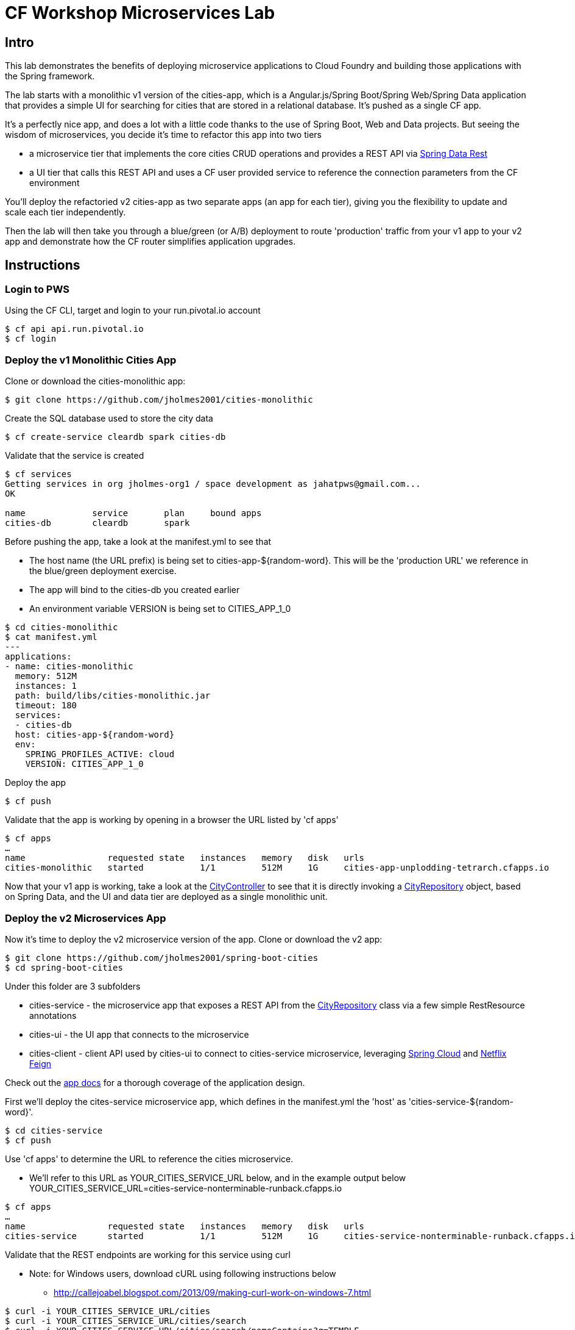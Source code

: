 = CF Workshop Microservices Lab

== Intro

This lab demonstrates the benefits of deploying microservice applications to Cloud Foundry and building those applications with the Spring framework.

The lab starts with a monolithic v1 version of the cities-app, which is a Angular.js/Spring Boot/Spring Web/Spring Data application that provides a simple UI for searching for cities that are stored in a relational database. It's pushed as a single CF app.

It's a perfectly nice app, and does a lot with a little code thanks to the use of Spring Boot, Web and Data projects. But seeing the wisdom of microservices, you decide it's time to refactor this app into two tiers

* a microservice tier that  implements the core cities CRUD operations and provides a REST API via http://projects.spring.io/spring-data-rest/[Spring Data Rest]
* a UI tier that calls this REST API and uses a CF user provided service to reference the connection parameters from the CF environment

You'll deploy the refactoried v2 cities-app as two separate apps (an app for each tier), giving you the flexibility to update and scale each tier independently.

Then the lab will then take you through a blue/green (or A/B) deployment to route 'production' traffic from your v1 app to your v2 app and demonstrate how the CF router simplifies application upgrades.

== Instructions

=== Login to PWS

Using the CF CLI, target and login to your run.pivotal.io account

[source,bash]
----
$ cf api api.run.pivotal.io
$ cf login
----

=== Deploy the v1 Monolithic Cities App

Clone or download the cities-monolithic app:

[source,bash]
----
$ git clone https://github.com/jholmes2001/cities-monolithic
----

Create the SQL database used to store the city data

[source,bash]
----
$ cf create-service cleardb spark cities-db
----

Validate that the service is created

[source,bash]
----
$ cf services
Getting services in org jholmes-org1 / space development as jahatpws@gmail.com...
OK

name             service       plan     bound apps
cities-db        cleardb       spark
----

Before pushing the app, take a look at the manifest.yml to see that 
		
* The host name (the URL prefix) is being set to cities-app-${random-word}. This will be the 'production URL' we reference in the blue/green deployment exercise.
* The app will bind to the cities-db you created earlier
* An environment variable VERSION is being set to CITIES_APP_1_0

[source,bash]
----	
$ cd cities-monolithic
$ cat manifest.yml
---
applications:
- name: cities-monolithic
  memory: 512M
  instances: 1
  path: build/libs/cities-monolithic.jar
  timeout: 180
  services:
  - cities-db
  host: cities-app-${random-word}
  env:
    SPRING_PROFILES_ACTIVE: cloud
    VERSION: CITIES_APP_1_0
----

Deploy the app

[source,bash]
----
$ cf push
----

Validate that the app is working by opening in a browser the URL listed by 'cf apps'

[source,bash]
----	
$ cf apps
…
name                requested state   instances   memory   disk   urls   
cities-monolithic   started           1/1         512M     1G     cities-app-unplodding-tetrarch.cfapps.io 
----

Now that your v1 app is working, take a look at the https://github.com/jholmes2001/cities-monolithic/blob/master/src/main/java/com/example/cities/controller/CitiesController.java[CityController] to see that it is directly invoking a https://github.com/jholmes2001/cities-monolithic/blob/master/src/main/java/com/example/cities/repositories/CityRepository.java[CityRepository] object, based on Spring Data, and the UI and data tier are deployed as a single monolithic unit.

=== Deploy the v2 Microservices App

Now it's time to deploy the v2 microservice version of the app. Clone or download the v2 app:

[source,bash]
----
$ git clone https://github.com/jholmes2001/spring-boot-cities
$ cd spring-boot-cities
----

Under this folder are 3 subfolders

* cities-service - the microservice app that exposes a REST API from the https://github.com/jholmes2001/spring-boot-cities/blob/master/cities-service/src/main/java/com/example/cities/repositories/CityRepository.java[CityRepository] class via a few simple RestResource annotations
* cities-ui - the UI app that connects to the microservice
* cities-client - client API used by cities-ui to connect to cities-service microservice, leveraging http://projects.spring.io/spring-cloud/[Spring Cloud] and https://github.com/Netflix/feign[Netflix Feign]
		
Check out the https://github.com/jholmes2001/spring-boot-cities[app docs] for a thorough coverage of the application design.

First we'll deploy the cites-service microservice app, which defines in the manifest.yml the 'host' as 'cities-service-${random-word}'.

[source,bash]
----
$ cd cities-service
$ cf push
----

Use 'cf apps' to determine the URL to reference the cities microservice. 

* We'll refer to this URL as YOUR_CITIES_SERVICE_URL below, and in the example output below YOUR_CITIES_SERVICE_URL=cities-service-nonterminable-runback.cfapps.io
	
[source,bash]
----
$ cf apps
…
name                requested state   instances   memory   disk   urls   
cities-service      started           1/1         512M     1G     cities-service-nonterminable-runback.cfapps.io 
----

Validate that the REST endpoints are working for this service using curl

* Note: for Windows users, download cURL using following instructions below

** http://callejoabel.blogspot.com/2013/09/making-curl-work-on-windows-7.html

[source,bash]
----			
$ curl -i YOUR_CITIES_SERVICE_URL/cities
$ curl -i YOUR_CITIES_SERVICE_URL/cities/search
$ curl -i YOUR_CITIES_SERVICE_URL/cities/search/nameContains?q=TEMPLE
$ curl -i YOUR_CITIES_SERVICE_URL/cities/8291
----

Create the cities-ws http://docs.pivotal.io/pivotalcf/devguide/services/user-provided.html[user provided service] that will store the cities microservice connection parameters in the CF environment and make them available to the cities-ui app.

* NOTE: YOU MUST USE 'http://' before the YOUR_CITIES_SERVICE_URL! (https will not work)
* Substitute your specific URL for YOUR_CITIES_SERVICE_URL

[source,bash]
----
$ cf create-user-provided-service cities-ws -p '{ "uri": "http://YOUR_CITIES_SERVICE_URL", "tag": "cities" }'
----

Validate the user provided service was created

[source,bash]
----
$ cf services
…
name             service         plan     bound apps   
cities-db        cleardb         spark    cities-monolithic, cities-service   
cities-ws        user-provided        
----

Before pushing the cities-ui app, take a look at the cities-ui manifest.yml to see

* The app will bind to the cities-ws user provided service you just created
* The app will use cities-ui-${random-word} as the host (URL prefix)
* The app sets the VERSION environment variable to CITIES_APP_2_0

[source,bash]
----	
$ cd ../cities-ui
$ cat manifest.yml
---
applications:
- name: cities-ui
  memory: 512M
  instances: 1
  path: build/libs/cities-ui.jar
  services: [ cities-ws ]
  host: cities-ui-${random-word}
  env:
    SPRING_PROFILES_ACTIVE: cloud
    VERSION: CITIES_APP_2_0
----

Now deploy the cities-ui front-end app that connects to the cities-service microservice

[source,bash]
----	
$ cf push
----

Test that the app works by opening the URL that is displayed by the 'cf apps' command. The UI should look the same as the v1 version, but it's of course getting the data via REST from the cities-service microservice.

Now that the cities-ui app is pushed and bound to the cities-ws service, you can validate the cities-service URL/URI it found in the environment value using 'cf env'

[source,bash]
----	
$ cf env cities-ui
…
System-Provided:
{
  "VCAP_SERVICES": {
    "user-provided": [
      {
        "credentials": {
          "tag": "cities",
          "uri": "http://cities-service-nonterminable-runback.cfapps.io"
        },
        "label": "user-provided",
        "name": "cities-ws",
        "syslog_drain_url": "",
        "tags": []
      }
    ]
  }
}

User-Provided:
JAVA_OPTS: -Djava.security.egd=file:///dev/urandom
SPRING_PROFILES_ACTIVE: cloud
VERSION: CITIES_APP_2_0
)
----

At this point, you are prepared to reap the benefits of having a separate microservice that can be scaled and deployed independently of the UI tier. However, let's hold off on scaling until we're done with the blue/green deployment and can delete the v1 app (a PWS trial has a 2G limit, which we're not too far from at this point).

=== Perform Blue/Green Deployment

Now you're ready to perform a blue/green deployment. First we'll list our existing routing table:

[source,bash]
----
$ cf routes
…
host                                      domain      apps
cities-service-nonterminable-runback      cfapps.io   cities-service
cities-app-unplodding-tetrarch            cfapps.io   cities-monolithic
cities-ui-slumberous-arroyo               cfapps.io   cities-ui
----

The host and domain listed for the cities-monolithic app is the 'production' URL that we want to remain constant during the upgrade process so the clients are not aware that the v1 app is being replaced by the v2 app.

We can validate that that this URL is referencing our v1 app by using the /cities/version request mapping to retrieve the VERSION environment variable

* Substitute your URL below

[source,bash]
----
$ curl cities-app-unplodding-tetrarch.cfapps.io/cities/version
CITIES_APP_1_0
----

We can also validate the version of the cities-ui route, which is our v2 app

[source,bash]
----
$ curl cities-ui-slumberous-arroyo.cfapps.io/cities/version
CITIES_APP_2_0
----

In a more realistic blue/green deployment scenario, we'd have a cluster of multiple V1 app instances deployed already, but since we're short on memory (i.e. PWS trial 2G limit), we'll stick with our single instance ''cluster''.

Now we add our v2 'canary' to the v1 cluster my mapping the v1 route to cities-ui app.

[source,bash]
----
$ cf map-route cities-ui cfapps.io -n cities-app-unplodding-tetrarch.cfapps.io
----

Now if we repeatedly visit our production URL, we'll see the CF router is load balancing requests between the v1 and v2 apps (try 'cf routes' as well).

[source,bash]
----
$ curl cities-app-unplodding-tetrarch.cfapps.io/cities/version
CITIES_APP_1_0
$ curl cities-app-unplodding-tetrarch.cfapps.io/cities/version
CITIES_APP_2_0
----

After performing some validation that our v2 canary is working as expected, we're ready to retire the v1 app instances from the cluster my unmapping the production route to the v1 cities-monolithic app.

[source,bash]
----
$ cf unmap-route cities-monolithic cfapps.io -n cities-app-unplodding-tetrarch.cfapps.io
----

Then test our production URL to see all traffic is going to v2:

[source,bash]
----
$ curl cities-app-fanback-ineligibleness.cfapps.io/cities/version
CITIES_APP_2_0
$ curl cities-app-fanback-ineligibleness.cfapps.io/cities/version
CITIES_APP_2_0
…
----

At this point we can delete our v1 app

[source,bash]
----
$ cf delete cities-monolithic
----

Congratulations, you have successfully performed a blue/green deployment, and done so without massive amounts of custom scripting.

Finally, with a bit of spare memory, you can try scaling either tier of your v2 app (but not both at once!).

[source,bash]
----
$ cf scale cities-ui -i 2
$ cf scale cities-service -i 2
----

In the second case, cities-ui requests to cities-service will be automatically load balanced. Wow, microservices, Spring and CF are a great combination.

